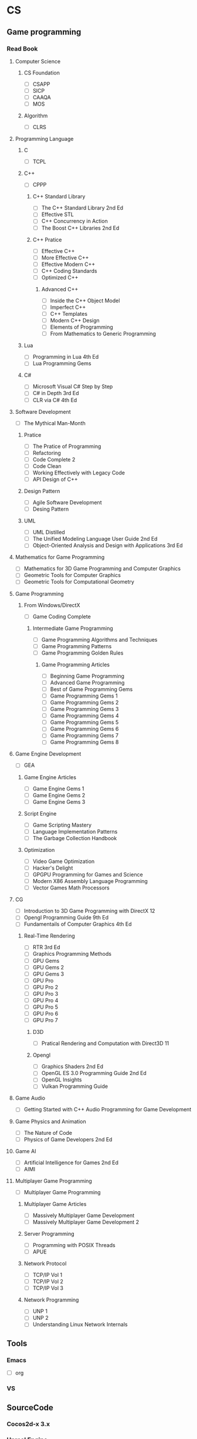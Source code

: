 #+STARTUP: hidestars
#+STARTUP: content
#+PROPERTY: Effort_ALL 0 0:10 0:20 0:30 1:00 2:00 3:00 4:00 8:00
#+SEQ_TODO: TODO(t) STARTED(s) WAITING(w) APPT(a) | DONE(d) CANCELLED(c) DEFERRED(f)
#+BEGIN: clocktable :maxlevel 2 :scope file
* CS
** Game programming
*** Read Book
***** Computer Science  
****** CS Foundation 
       - [ ] CSAPP
       - [ ] SICP
       - [ ] CAAQA
       - [ ] MOS
****** Algorithm 
       - [ ] CLRS
***** Programming Language
****** C
       - [ ] TCPL
****** C++     
       - [ ] CPPP
******* C++ Standard Library
        - [ ] The C++ Standard Library 2nd Ed
        - [ ] Effective STL
        - [ ] C++ Concurrency in Action
        - [ ] The Boost C++ Libraries 2nd Ed
******* C++ Pratice 
        - [ ] Effective C++
        - [ ] More Effective C++
        - [ ] Effective Modern C++
        - [ ] C++ Coding Standards
        - [ ] Optimized C++
******** Advanced C++
         - [ ] Inside the C++ Object Model
         - [ ] Imperfect C++
         - [ ] C++ Templates
         - [ ] Modern C++ Design
         - [ ] Elements of Programming
         - [ ] From Mathematics to Generic Programming
****** Lua 
       - [ ] Programming in Lua 4th Ed
       - [ ] Lua Programming Gems
****** C#
       - [ ] Microsoft Visual C# Step by Step
       - [ ] C# in Depth 3rd Ed
       - [ ] CLR via C# 4th Ed 
***** Software Development
      - [ ] The Mythical Man-Month
****** Pratice 
       - [ ] The Pratice of Programming
       - [ ] Refactoring
       - [ ] Code Complete 2
       - [ ] Code Clean
       - [ ] Working Effectively with Legacy Code
       - [ ] API Design of C++
****** Design Pattern
       - [ ] Agile Software Development
       - [ ] Desing Pattern
****** UML
       - [ ] UML Distilled
       - [ ] The Unified Modeling Language User Guide 2nd Ed
       - [ ] Object-Oriented Analysis and Design with Applications 3rd Ed
***** Mathematics for Game Programming
      - [ ] Mathematics for 3D Game Programming and Computer Graphics
      - [ ] Geometric Tools for Computer Graphics
      - [ ] Geometric Tools for Computational Geometry
***** Game Programming 
****** From Windows/DirectX
       - [ ] Game Coding Complete
******* Intermediate Game Programming
        - [ ] Game Programming Algorithms and Techniques
        - [ ] Game Programming Patterns
        - [ ] Game Programming Golden Rules
******** Game Programming Articles
         - [ ] Beginning Game Programming
         - [ ] Advanced Game Programming
         - [ ] Best of Game Programming Gems
         - [ ] Game Programming Gems 1
         - [ ] Game Programming Gems 2
         - [ ] Game Programming Gems 3
         - [ ] Game Programming Gems 4
         - [ ] Game Programming Gems 5
         - [ ] Game Programming Gems 6
         - [ ] Game Programming Gems 7
         - [ ] Game Programming Gems 8
***** Game Engine Development
      - [ ] GEA
****** Game Engine Articles
       - [ ] Game Engine Gems 1
       - [ ] Game Engine Gems 2
       - [ ] Game Engine Gems 3
****** Script Engine       
       - [ ] Game Scripting Mastery
       - [ ] Language Implementation Patterns
       - [ ] The Garbage Collection Handbook
****** Optimization
       - [ ] Video Game Optimization
       - [ ] Hacker's Delight
       - [ ] GPGPU Programming for Games and Science
       - [ ] Modern X86 Assembly Language Programming
       - [ ] Vector Games Math Processors
***** CG
      - [ ] Introduction to 3D Game Programming with DirectX 12
      - [ ] Opengl Programming Guide 9th Ed
      - [ ] Fundamentails of Computer Graphics 4th Ed
****** Real-Time Rendering
       - [ ] RTR 3rd Ed
       - [ ] Graphics Programming Methods
       - [ ] GPU Gems 
       - [ ] GPU Gems 2
       - [ ] GPU Gems 3
       - [ ] GPU Pro 
       - [ ] GPU Pro 2
       - [ ] GPU Pro 3
       - [ ] GPU Pro 4
       - [ ] GPU Pro 5
       - [ ] GPU Pro 6
       - [ ] GPU Pro 7
******* D3D
        - [ ] Pratical Rendering and Computation with Direct3D 11
******* Opengl 
        - [ ] Graphics Shaders 2nd Ed
        - [ ] OpenGL ES 3.0 Programming Guide 2nd Ed
        - [ ] OpenGL Insights
        - [ ] Vulkan Programming Guide
***** Game Audio
      - [ ] Getting Started with C++ Audio Programming for Game Development
***** Game Physics and Animation
      - [ ] The Nature of Code
      - [ ] Physics of Game Developers 2nd Ed
***** Game AI
      - [ ] Artificial Intelligence for Games  2nd Ed
      - [ ] AIMI
***** Multiplayer Game Programming
      - [ ] Multiplayer Game Programming
****** Multiplayer Game Articles
       - [ ] Massively Multiplayer Game Development
       - [ ] Massively Multiplayer Game Development 2
****** Server Programming
       - [ ] Programming with POSIX Threads
       - [ ] APUE
****** Network Protocol
       - [ ] TCP/IP Vol 1
       - [ ] TCP/IP Vol 2
       - [ ] TCP/IP Vol 3
****** Network Programming
       - [ ] UNP 1
       - [ ] UNP 2
       - [ ] Understanding Linux Network Internals
** Tools 
*** Emacs
    - [ ] org
*** VS
** SourceCode
*** Cocos2d-x 3.x
*** Unreal Engine 

* Language
* New
** TODO CLRS
** TODO CPPP
** TODO The Mythical Man-Month 
** TODO Mathematics of 3D Game Programming and Computer Graphics
** TODO Game Coding Complete
** TODO GEA
** TODO OpenGL Programming Guide 9th Ed
** TODO Multiplayer Game Programming

